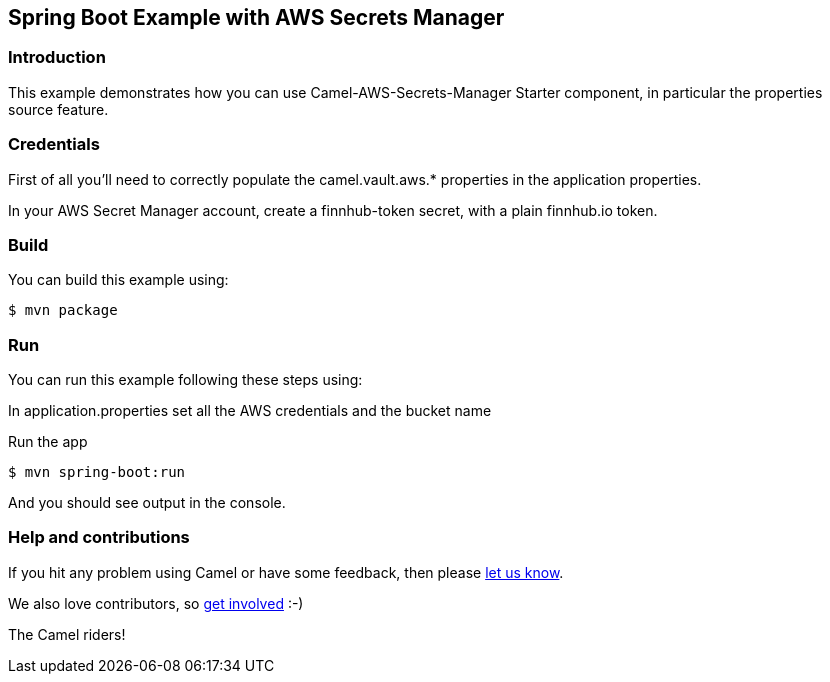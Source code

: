 == Spring Boot Example with AWS Secrets Manager

=== Introduction

This example demonstrates how you can use Camel-AWS-Secrets-Manager Starter component, in particular the properties source feature. 

=== Credentials

First of all you'll need to correctly populate the camel.vault.aws.* properties in the application properties.

In your AWS Secret Manager account, create a finnhub-token secret, with a plain finnhub.io token.

=== Build

You can build this example using:

    $ mvn package

=== Run

You can run this example following these steps using:

In application.properties set all the AWS credentials and the bucket name

Run the app

    $ mvn spring-boot:run

And you should see output in the console. 

=== Help and contributions

If you hit any problem using Camel or have some feedback, then please
https://camel.apache.org/community/support/[let us know].

We also love contributors, so
https://camel.apache.org/community/contributing/[get involved] :-)

The Camel riders!
